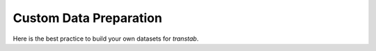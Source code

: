 Custom Data Preparation
=======================

Here is the best practice to build your own datasets for `transtab`.